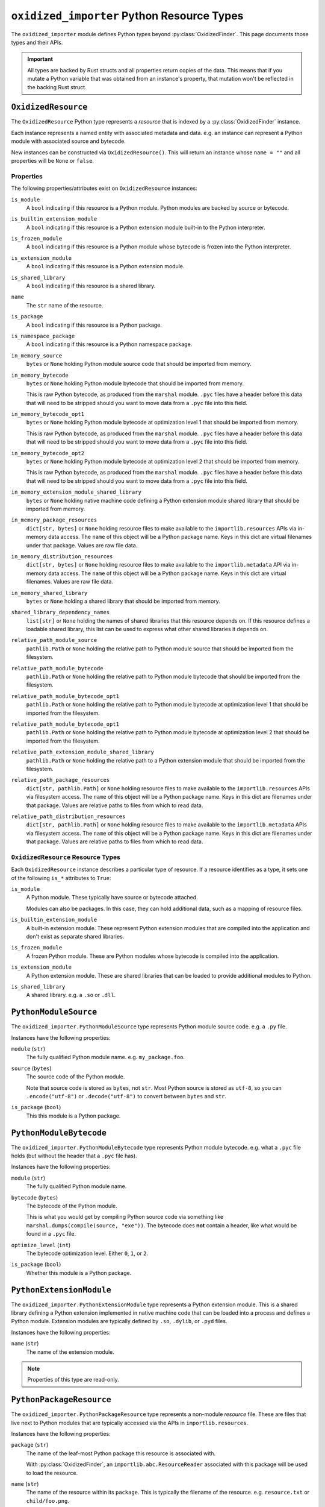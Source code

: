.. _oxidized_importer_python_resource_types:

===========================================
``oxidized_importer`` Python Resource Types
===========================================

The ``oxidized_importer`` module defines Python types beyond
:py:class:`OxidizedFinder`. This page documents those types and their APIs.

.. important::

   All types are backed by Rust structs and all properties return copies
   of the data. This means that if you mutate a Python variable that was
   obtained from an instance's property, that mutation won't be reflected
   in the backing Rust struct.

.. _oxidized_resource:

``OxidizedResource``
====================

The ``OxidizedResource`` Python type represents a *resource* that is indexed
by a :py:class:`OxidizedFinder` instance.

Each instance represents a named entity with associated metadata and data.
e.g. an instance can represent a Python module with associated source and
bytecode.

New instances can be constructed via ``OxidizedResource()``. This will return
an instance whose ``name = ""`` and all properties will be ``None`` or
``false``.

Properties
----------

The following properties/attributes exist on ``OxidizedResource`` instances:

``is_module``
   A ``bool`` indicating if this resource is a Python module. Python modules
   are backed by source or bytecode.

``is_builtin_extension_module``
   A ``bool`` indicating if this resource is a Python extension module
   built-in to the Python interpreter.

``is_frozen_module``
   A ``bool`` indicating if this resource is a Python module whose bytecode
   is frozen into the Python interpreter.

``is_extension_module``
   A ``bool`` indicating if this resource is a Python extension module.

``is_shared_library``
   A ``bool`` indicating if this resource is a shared library.

``name``
   The ``str`` name of the resource.

``is_package``
   A ``bool`` indicating if this resource is a Python package.

``is_namespace_package``
   A ``bool`` indicating if this resource is a Python namespace package.

``in_memory_source``
   ``bytes`` or ``None`` holding Python module source code that should be
   imported from memory.

``in_memory_bytecode``
   ``bytes`` or ``None`` holding Python module bytecode that should be
   imported from memory.

   This is raw Python bytecode, as produced from the ``marshal`` module.
   ``.pyc`` files have a header before this data that will need to be
   stripped should you want to move data from a ``.pyc`` file into this
   field.

``in_memory_bytecode_opt1``
   ``bytes`` or ``None`` holding Python module bytecode at optimization level 1
   that should be imported from memory.

   This is raw Python bytecode, as produced from the ``marshal`` module.
   ``.pyc`` files have a header before this data that will need to be
   stripped should you want to move data from a ``.pyc`` file into this
   field.

``in_memory_bytecode_opt2``
   ``bytes`` or ``None`` holding Python module bytecode at optimization level 2
   that should be imported from memory.

   This is raw Python bytecode, as produced from the ``marshal`` module.
   ``.pyc`` files have a header before this data that will need to be
   stripped should you want to move data from a ``.pyc`` file into this
   field.

``in_memory_extension_module_shared_library``
   ``bytes`` or ``None`` holding native machine code defining a Python extension
   module shared library that should be imported from memory.

``in_memory_package_resources``
   ``dict[str, bytes]`` or ``None`` holding resource files to make available to
   the ``importlib.resources`` APIs via in-memory data access. The ``name`` of
   this object will be a Python package name. Keys in this dict are virtual
   filenames under that package. Values are raw file data.

``in_memory_distribution_resources``
   ``dict[str, bytes]`` or ``None`` holding resource files to make available to
   the ``importlib.metadata`` API via in-memory data access. The ``name`` of
   this object will be a Python package name. Keys in this dict are virtual
   filenames. Values are raw file data.

``in_memory_shared_library``
   ``bytes`` or ``None`` holding a shared library that should be imported from
   memory.

``shared_library_dependency_names``
   ``list[str]`` or ``None`` holding the names of shared libraries that this
   resource depends on. If this resource defines a loadable shared library,
   this list can be used to express what other shared libraries it depends on.

``relative_path_module_source``
   ``pathlib.Path`` or ``None`` holding the relative path to Python module
   source that should be imported from the filesystem.

``relative_path_module_bytecode``
   ``pathlib.Path`` or ``None`` holding the relative path to Python module
   bytecode that should be imported from the filesystem.

``relative_path_module_bytecode_opt1``
   ``pathlib.Path`` or ``None`` holding the relative path to Python module
   bytecode at optimization level 1 that should be imported from the filesystem.

``relative_path_module_bytecode_opt1``
   ``pathlib.Path`` or ``None`` holding the relative path to Python module
   bytecode at optimization level 2 that should be imported from the filesystem.

``relative_path_extension_module_shared_library``
   ``pathlib.Path`` or ``None`` holding the relative path to a Python extension
   module that should be imported from the filesystem.

``relative_path_package_resources``
   ``dict[str, pathlib.Path]`` or ``None`` holding resource files to make
   available to the ``importlib.resources`` APIs via filesystem access. The
   ``name`` of this object will be a Python package name. Keys in this dict are
   filenames under that package. Values are relative paths to files from which
   to read data.

``relative_path_distribution_resources``
   ``dict[str, pathlib.Path]`` or ``None`` holding resource files to make
   available to the ``importlib.metadata`` APIs via filesystem access. The
   ``name`` of this object will be a Python package name. Keys in this dict are
   filenames under that package. Values are relative paths to files from which
   to read data.


.. _oxidized_resource_flavors:

``OxidizedResource`` Resource Types
-----------------------------------

Each ``OxidizedResource`` instance describes a particular type of resource.
If a resource identifies as a type, it sets one of the following ``is_*``
attributes to ``True``:

``is_module``
   A Python module. These typically have source or bytecode attached.

   Modules can also be packages. In this case, they can hold additional
   data, such as a mapping of resource files.

``is_builtin_extension_module``
   A built-in extension module. These represent Python extension modules
   that are compiled into the application and don't exist as separate
   shared libraries.

``is_frozen_module``
   A frozen Python module. These are Python modules whose bytecode is
   compiled into the application.

``is_extension_module``
   A Python extension module. These are shared libraries that can be loaded
   to provide additional modules to Python.

``is_shared_library``
   A shared library. e.g. a ``.so`` or ``.dll``.

``PythonModuleSource``
======================

The ``oxidized_importer.PythonModuleSource`` type represents Python module
source code. e.g. a ``.py`` file.

Instances have the following properties:

``module`` (``str``)
   The fully qualified Python module name. e.g. ``my_package.foo``.

``source`` (``bytes``)
   The source code of the Python module.

   Note that source code is stored as ``bytes``, not ``str``. Most Python
   source is stored as ``utf-8``, so you can ``.encode("utf-8")`` or
   ``.decode("utf-8")`` to convert between ``bytes`` and ``str``.

``is_package`` (``bool``)
   This this module is a Python package.

``PythonModuleBytecode``
========================

The ``oxidized_importer.PythonModuleBytecode`` type represents Python
module bytecode. e.g. what a ``.pyc`` file holds (but without the header
that a ``.pyc`` file has).

Instances have the following properties:

``module`` (``str``)
   The fully qualified Python module name.

``bytecode`` (``bytes``)
   The bytecode of the Python module.

   This is what you would get by compiling Python source code via
   something like ``marshal.dumps(compile(source, "exe"))``. The bytecode
   does **not** contain a header, like what would be found in a ``.pyc``
   file.

``optimize_level`` (``int``)
   The bytecode optimization level. Either ``0``, ``1``, or ``2``.

``is_package`` (``bool``)
   Whether this module is a Python package.

``PythonExtensionModule``
=========================

The ``oxidized_importer.PythonExtensionModule`` type represents a
Python extension module. This is a shared library defining a Python
extension implemented in native machine code that can be loaded into
a process and defines a Python module. Extension modules are typically
defined by ``.so``, ``.dylib``, or ``.pyd`` files.

Instances have the following properties:

``name`` (``str``)
   The name of the extension module.

.. note::

   Properties of this type are read-only.

``PythonPackageResource``
=========================

The ``oxidized_importer.PythonPackageResource`` type represents a non-module
*resource* file. These are files that live next to Python modules that
are typically accessed via the APIs in ``importlib.resources``.

Instances have the following properties:

``package`` (``str``)
   The name of the leaf-most Python package this resource is associated with.

   With :py:class:`OxidizedFinder`, an ``importlib.abc.ResourceReader``
   associated with this package will be used to load the resource.

``name`` (``str``)
   The name of the resource within its ``package``. This is typically the
   filename of the resource. e.g. ``resource.txt`` or ``child/foo.png``.

``data`` (``bytes``)
   The raw binary content of the resource.

``PythonPackageDistributionResource``
=====================================

The ``oxidized_importer.PythonPackageDistributionResource`` type represents
a non-module *resource* file living in a package distribution directory
(e.g. ``<package>-<version>.dist-info`` or ``<package>-<version>.egg-info``).
These resources are typically accessed via the APIs in ``importlib.metadata``.

Instances have the following properties:

``package`` (``str``)
   The name of the Python package this resource is associated with.

``version`` (``str``)
   Version string of Python package this resource is associated with.

``name`` (``str``)
   The name of the resource within the metadata distribution. This is
   typically the filename of the resource. e.g. ``METADATA``.

``data`` (``bytes``)
   The raw binary content of the resource.
